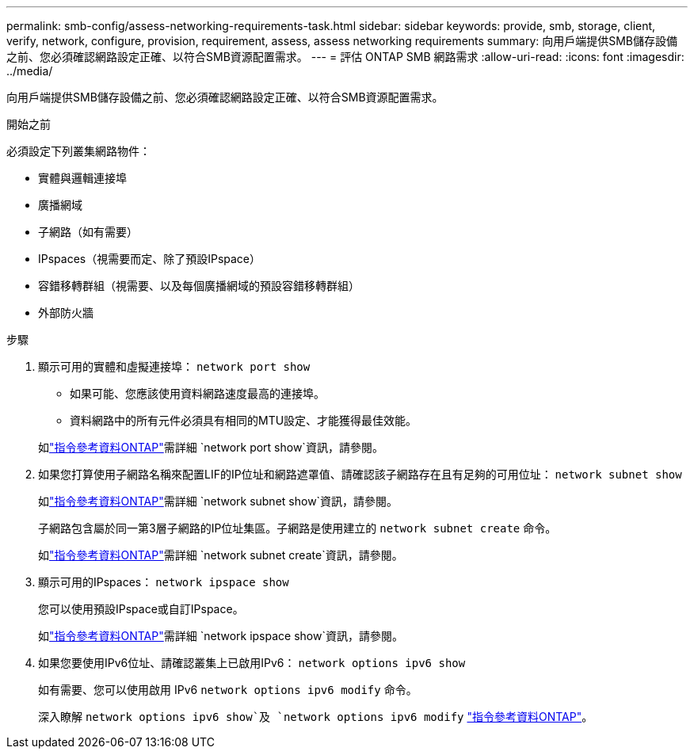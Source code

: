 ---
permalink: smb-config/assess-networking-requirements-task.html 
sidebar: sidebar 
keywords: provide, smb, storage, client, verify, network, configure, provision, requirement, assess, assess networking requirements 
summary: 向用戶端提供SMB儲存設備之前、您必須確認網路設定正確、以符合SMB資源配置需求。 
---
= 評估 ONTAP SMB 網路需求
:allow-uri-read: 
:icons: font
:imagesdir: ../media/


[role="lead"]
向用戶端提供SMB儲存設備之前、您必須確認網路設定正確、以符合SMB資源配置需求。

.開始之前
必須設定下列叢集網路物件：

* 實體與邏輯連接埠
* 廣播網域
* 子網路（如有需要）
* IPspaces（視需要而定、除了預設IPspace）
* 容錯移轉群組（視需要、以及每個廣播網域的預設容錯移轉群組）
* 外部防火牆


.步驟
. 顯示可用的實體和虛擬連接埠： `network port show`
+
** 如果可能、您應該使用資料網路速度最高的連接埠。
** 資料網路中的所有元件必須具有相同的MTU設定、才能獲得最佳效能。


+
如link:https://docs.netapp.com/us-en/ontap-cli/network-port-show.html["指令參考資料ONTAP"^]需詳細 `network port show`資訊，請參閱。

. 如果您打算使用子網路名稱來配置LIF的IP位址和網路遮罩值、請確認該子網路存在且有足夠的可用位址： `network subnet show`
+
如link:https://docs.netapp.com/us-en/ontap-cli/network-subnet-show.html["指令參考資料ONTAP"^]需詳細 `network subnet show`資訊，請參閱。

+
子網路包含屬於同一第3層子網路的IP位址集區。子網路是使用建立的 `network subnet create` 命令。

+
如link:https://docs.netapp.com/us-en/ontap-cli/network-subnet-create.html["指令參考資料ONTAP"^]需詳細 `network subnet create`資訊，請參閱。

. 顯示可用的IPspaces： `network ipspace show`
+
您可以使用預設IPspace或自訂IPspace。

+
如link:https://docs.netapp.com/us-en/ontap-cli/network-ipspace-show.html["指令參考資料ONTAP"^]需詳細 `network ipspace show`資訊，請參閱。

. 如果您要使用IPv6位址、請確認叢集上已啟用IPv6： `network options ipv6 show`
+
如有需要、您可以使用啟用 IPv6 `network options ipv6 modify` 命令。

+
深入瞭解 `network options ipv6 show`及 `network options ipv6 modify` link:https://docs.netapp.com/us-en/ontap-cli/search.html?q=network+options+ipv6["指令參考資料ONTAP"^]。


